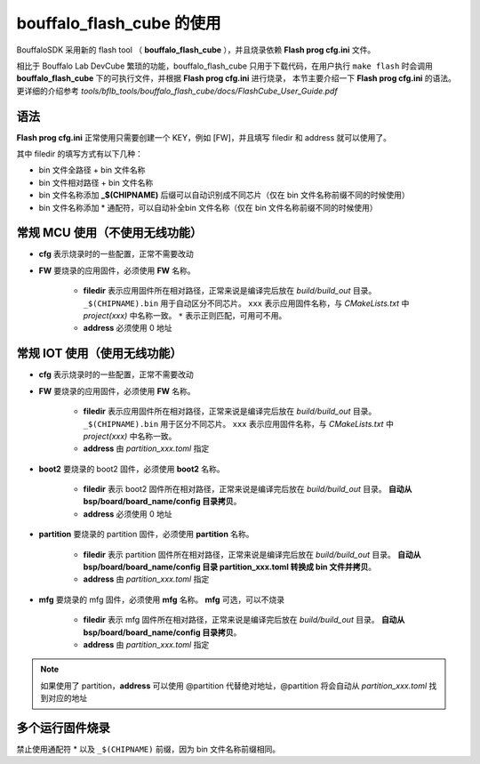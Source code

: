 .. _flash_prog_cfg:

bouffalo_flash_cube 的使用
=================================

BouffaloSDK 采用新的 flash tool （ **bouffalo_flash_cube** ），并且烧录依赖 **Flash prog cfg.ini** 文件。

相比于 Bouffalo Lab DevCube 繁琐的功能，bouffalo_flash_cube 只用于下载代码，在用户执行 ``make flash`` 时会调用 **bouffalo_flash_cube** 下的可执行文件，并根据 **Flash prog cfg.ini** 进行烧录，
本节主要介绍一下 **Flash prog cfg.ini** 的语法。更详细的介绍参考 `tools/bflb_tools/bouffalo_flash_cube/docs/FlashCube_User_Guide.pdf`

语法
---------------------------------

**Flash prog cfg.ini** 正常使用只需要创建一个 KEY，例如 [FW]，并且填写 filedir 和 address 就可以使用了。

其中 filedir 的填写方式有以下几种：

- bin 文件全路径 + bin 文件名称
- bin 文件相对路径 + bin 文件名称
- bin 文件名称添加 **_$(CHIPNAME)** 后缀可以自动识别成不同芯片（仅在 bin 文件名称前缀不同的时候使用）
- bin 文件名称添加 * 通配符，可以自动补全bin 文件名称（仅在 bin 文件名称前缀不同的时候使用）

常规 MCU 使用（不使用无线功能）
---------------------------------

.. code-block:: ini
   :linenos:

    [cfg]
    # 0: no erase, 1:programmed section erase, 2: chip erase
    erase = 1
    # skip mode set first para is skip addr, second para is skip len, multi-segment region with ; separated
    skip_mode = 0x0, 0x0
    # 0: not use isp mode, #1: isp mode
    boot2_isp_mode = 0

    [FW]
    filedir = ./build/build_out/xxx*_$(CHIPNAME).bin
    address = 0x0000


- **cfg** 表示烧录时的一些配置，正常不需要改动
- **FW** 要烧录的应用固件，必须使用 **FW** 名称。

    - **filedir** 表示应用固件所在相对路径，正常来说是编译完后放在 `build/build_out` 目录。 ``_$(CHIPNAME).bin`` 用于自动区分不同芯片。 ``xxx`` 表示应用固件名称，与 `CMakeLists.txt` 中 `project(xxx)` 中名称一致。 ``*`` 表示正则匹配，可用可不用。
    - **address** 必须使用 0 地址


常规 IOT 使用（使用无线功能）
---------------------------------

.. code-block:: ini
   :linenos:

    [cfg]
    # 0: no erase, 1:programmed section erase, 2: chip erase
    erase = 1
    # skip mode set first para is skip addr, second para is skip len, multi-segment region with ; separated
    skip_mode = 0x0, 0x0
    # 0: not use isp mode, #1: isp mode
    boot2_isp_mode = 0

    [boot2]
    filedir = ./build/build_out/boot2_*.bin
    address = 0x000000

    [partition]
    filedir = ./build/build_out/partition*.bin
    address = 0xE000

    [FW]
    filedir = ./build/build_out/xxx*_$(CHIPNAME).bin
    address = 0x10000

    [mfg]
    filedir = ./build/build_out/mfg*.bin
    address = 0x210000

- **cfg** 表示烧录时的一些配置，正常不需要改动
- **FW** 要烧录的应用固件，必须使用 **FW** 名称。

    - **filedir** 表示应用固件所在相对路径，正常来说是编译完后放在 `build/build_out` 目录。 ``_$(CHIPNAME).bin`` 用于区分不同芯片。 ``xxx`` 表示应用固件名称，与 `CMakeLists.txt` 中 `project(xxx)` 中名称一致。
    - **address** 由 `partition_xxx.toml` 指定

- **boot2** 要烧录的 boot2 固件，必须使用 **boot2** 名称。

    - **filedir** 表示 boot2 固件所在相对路径，正常来说是编译完后放在 `build/build_out` 目录。 **自动从 bsp/board/board_name/config 目录拷贝**。
    - **address** 必须使用 0 地址

- **partition** 要烧录的 partition 固件，必须使用 **partition** 名称。

    - **filedir** 表示 partition 固件所在相对路径，正常来说是编译完后放在 `build/build_out` 目录。 **自动从 bsp/board/board_name/config 目录 partition_xxx.toml 转换成 bin 文件并拷贝**。
    - **address** 由 `partition_xxx.toml` 指定

- **mfg** 要烧录的 mfg 固件，必须使用 **mfg** 名称。 **mfg** 可选，可以不烧录

    - **filedir** 表示 mfg 固件所在相对路径，正常来说是编译完后放在 `build/build_out` 目录。 **自动从 bsp/board/board_name/config 目录拷贝**。
    - **address** 由 `partition_xxx.toml` 指定

.. note:: 如果使用了 partition，**address** 可以使用 @partition 代替绝对地址，@partition 将会自动从 `partition_xxx.toml` 找到对应的地址

.. code-block:: ini
   :linenos:

    [cfg]
    # 0: no erase, 1:programmed section erase, 2: chip erase
    erase = 1
    # skip mode set first para is skip addr, second para is skip len, multi-segment region with ; separated
    skip_mode = 0x0, 0x0
    # 0: not use isp mode, #1: isp mode
    boot2_isp_mode = 0

    [boot2]
    filedir = ./build/build_out/boot2_*.bin
    address = 0x000000

    [partition]
    filedir = ./build/build_out/partition*.bin
    address = 0xE000

    [FW]
    filedir = ./build/build_out/xxx*_$(CHIPNAME).bin
    address = 0x10000

    [mfg]
    filedir = ./build/build_out/mfg*.bin
    address = 0x210000

多个运行固件烧录
---------------------------------

禁止使用通配符 * 以及 ``_$(CHIPNAME)`` 前缀，因为 bin 文件名称前缀相同。

.. code-block:: ini
   :linenos:

    [cfg]
    # 0: no erase, 1:programmed section erase, 2: chip erase
    erase = 1
    # skip mode set first para is skip addr, second para is skip len, multi-segment region with ; separated
    skip_mode = 0x0, 0x0
    # 0: not use isp mode, #1: isp mode
    boot2_isp_mode = 0

    [FW1]
    filedir = ./build/build_out/xxx0.bin
    address = 0x00000

    [FW2]
    filedir = ./build/build_out/xxx1.bin
    address = 0x10000

    [FW3]
    filedir = ./build/build_out/xxx2.bin
    address = 0x20000

